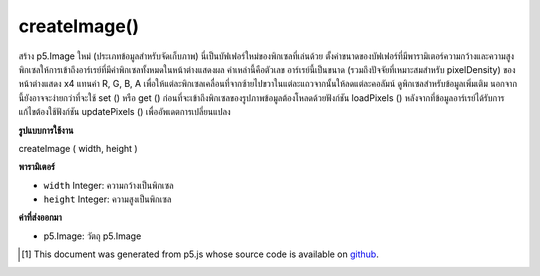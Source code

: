 .. raw:: html

	<script src="https://sketch.netpie.io/widget/p5-widget.js"></script>

createImage()
=============

สร้าง p5.Image ใหม่ (ประเภทข้อมูลสำหรับจัดเก็บภาพ) นี่เป็นบัฟเฟอร์ใหม่ของพิกเซลที่เล่นด้วย ตั้งค่าขนาดของบัฟเฟอร์ที่มีพารามิเตอร์ความกว้างและความสูง 
พิกเซลให้การเข้าถึงอาร์เรย์ที่มีค่าพิกเซลทั้งหมดในหน้าต่างแสดงผล ค่าเหล่านี้คือตัวเลข อาร์เรย์นี้เป็นขนาด (รวมถึงปัจจัยที่เหมาะสมสำหรับ pixelDensity) ของหน้าต่างแสดง x4 แทนค่า R, G, B, A เพื่อให้แต่ละพิกเซลเคลื่อนที่จากซ้ายไปขวาในแต่ละแถวจากนั้นให้ลดแต่ละคอลัมน์ ดูพิกเซลสำหรับข้อมูลเพิ่มเติม นอกจากนี้ยังอาจจะง่ายกว่าที่จะใช้ set () หรือ get () 
ก่อนที่จะเข้าถึงพิกเซลของรูปภาพข้อมูลต้องโหลดด้วยฟังก์ชัน loadPixels () หลังจากที่ข้อมูลอาร์เรย์ได้รับการแก้ไขต้องใช้ฟังก์ชัน updatePixels () เพื่ออัพเดตการเปลี่ยนแปลง

.. Creates a new p5.Image (the datatype for storing images). This provides a
.. fresh buffer of pixels to play with. Set the size of the buffer with the
.. width and height parameters.
.. 
.. .pixels gives access to an array containing the values for all the pixels
.. in the display window.
.. These values are numbers. This array is the size (including an appropriate
.. factor for the pixelDensity) of the display window x4,
.. representing the R, G, B, A values in order for each pixel, moving from
.. left to right across each row, then down each column. See .pixels for
.. more info. It may also be simpler to use set() or get().
.. 
.. Before accessing the pixels of an image, the data must loaded with the
.. loadPixels() function. After the array data has been modified, the
.. updatePixels() function must be run to update the changes.

**รูปแบบการใช้งาน**

createImage ( width, height )

**พารามิเตอร์**

- ``width``  Integer: ความกว้างเป็นพิกเซล

- ``height``  Integer: ความสูงเป็นพิกเซล

.. ``width``  Integer: width in pixels
.. ``height``  Integer: height in pixels

**ค่าที่ส่งออกมา**

- p5.Image: วัตถุ p5.Image

.. p5.Image: the p5.Image object

.. raw:: html

	<script type="text/p5" data-autoplay data-hide-sourcecode>
	img = createImage(66, 66);
	img.loadPixels();
	for (i = 0; i < img.width; i++) {
	  for (j = 0; j < img.height; j++) {
	    img.set(i, j, color(0, 90, 102));
	  }
	}
	img.updatePixels();
	image(img, 17, 17);

	</script>

	<br><br>

	<script type="text/p5" data-autoplay data-hide-sourcecode>
	
	img = createImage(66, 66);
	img.loadPixels();
	for (i = 0; i < img.width; i++) {
	  for (j = 0; j < img.height; j++) {
	    img.set(i, j, color(0, 90, 102, i % img.width * 2));
	  }
	}
	img.updatePixels();
	image(img, 17, 17);
	image(img, 34, 34);

	</script>

	<br><br>

	<script type="text/p5" data-autoplay data-hide-sourcecode>
	
	var pink = color(255, 102, 204);
	img = createImage(66, 66);
	img.loadPixels();
	var d = pixelDensity();
	var halfImage = 4 * (width * d) * (height/2 * d);
	for (var i = 0; i < halfImage; i+=4) {
	  img.pixels[i] = red(pink);
	  img.pixels[i+1] = green(pink);
	  img.pixels[i+2] = blue(pink);
	  img.pixels[i+3] = alpha(pink);
	}
	img.updatePixels();
	image(img, 17, 17);

	</script>

	<br><br>

..  [#f1] This document was generated from p5.js whose source code is available on `github <https://github.com/processing/p5.js>`_.
